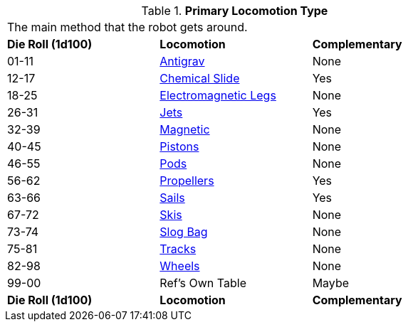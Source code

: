 // Table 5.9 Robotic Primary Locomotion
.*Primary Locomotion Type*
[width="75%",cols="^,<,^"]
|===
3+<|The main method that the robot gets around. 
s|Die Roll (1d100)
s|Locomotion
s|Complementary

|01-11
|<<_antigrav,Antigrav>>
|None

|12-17
|<<_chemical_slide,Chemical Slide>>
|Yes

|18-25
|<<_electromagnetic_legs,Electromagnetic Legs>>
|None

|26-31
|<<_jets,Jets>>
|Yes

|32-39
|<<_magnetic,Magnetic>>
|None

|40-45
|<<_pistons,Pistons>>
|None

|46-55
|<<_pods,Pods>>
|None

|56-62
|<<_propellers,Propellers>>
|Yes

|63-66
|<<_sails,Sails>> 
|Yes

|67-72
|<<_skis,Skis>>
|None

|73-74
|<<_slog_bag,Slog Bag>>
|None

|75-81
|<<_tracks,Tracks>>
|None

|82-98
|<<_wheels,Wheels>>
|None

|99-00
|Ref's Own Table
|Maybe

s|Die Roll (1d100)
s|Locomotion
s|Complementary
|===
